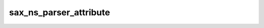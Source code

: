 sax_ns_parser_attribute
=======================

.. doxygenstruct:: orcus::sax_ns_parser_attribute
   :members: